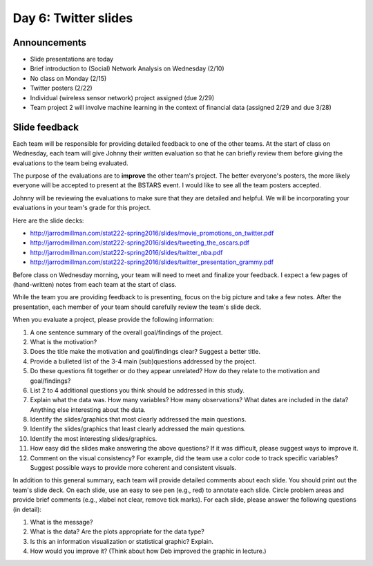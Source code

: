 *********************
Day 6: Twitter slides
*********************

Announcements
-------------

- Slide presentations are today
- Brief introduction to (Social) Network Analysis on Wednesday (2/10) 
- No class on Monday (2/15)
- Twitter posters (2/22)
- Individual (wireless sensor network) project assigned (due 2/29)
- Team project 2 will involve machine learning in the context of
  financial data (assigned 2/29 and due 3/28)

Slide feedback
--------------

Each team will be responsible for providing detailed feedback to one of the
other teams.  At the start of class on Wednesday, each team will give
Johnny their written evaluation so that he can briefly review them before
giving the evaluations to the team being evaluated.

The purpose of the evaluations are to **improve** the other team's project.
The better everyone's posters, the more likely everyone will be accepted to
present at the BSTARS event.  I would like to see all the team posters
accepted.

Johnny will be reviewing the evaluations to make sure that they are detailed
and helpful. We will be incorporating your evaluations in your team's grade for
this project.

Here are the slide decks:

- http://jarrodmillman.com/stat222-spring2016/slides/movie_promotions_on_twitter.pdf
- http://jarrodmillman.com/stat222-spring2016/slides/tweeting_the_oscars.pdf
- http://jarrodmillman.com/stat222-spring2016/slides/twitter_nba.pdf
- http://jarrodmillman.com/stat222-spring2016/slides/twitter_presentation_grammy.pdf

Before class on Wednesday morning, your team will need to meet and finalize
your feedback.  I expect a few pages of (hand-written) notes from each
team at the start of class.

While the team you are providing feedback to is presenting, focus on the big
picture and take a few notes.  After the presentation, each member of your
team should carefully review the team's slide deck.

When you evaluate a project, please provide the following information:

#. A one sentence summary of the overall goal/findings of the project.

#. What is the motivation?

#. Does the title make the motivation and goal/findings clear?  Suggest a
   better title.

#. Provide a bulleted list of the 3-4 main (sub)questions addressed by the
   project.

#. Do these questions fit together or do they appear unrelated?  How do they
   relate to the motivation and goal/findings?

#. List 2 to 4 additional questions you think should be addressed in this
   study.

#. Explain what the data was.  How many variables?  How many observations?
   What dates are included in the data?  Anything else interesting
   about the data.

#. Identify the slides/graphics that most clearly addressed the main questions.

#. Identify the slides/graphics that least clearly addressed the main questions.

#. Identify the most interesting slides/graphics.

#. How easy did the slides make answering the above questions?  If it was
   difficult, please suggest ways to improve it.

#. Comment on the visual consistency?  For example, did the team use a color
   code to track specific variables?  Suggest possible ways to provide more
   coherent and consistent visuals.

In addition to this general summary, each team will provide detailed comments
about each slide.  You should print out the team's slide deck.  On each slide,
use an easy to see pen (e.g., red) to annotate each slide.  Circle problem
areas and provide brief comments (e.g., xlabel not clear, remove tick marks).
For each slide, please answer the following questions (in detail):

#. What is the message?
#. What is the data? Are the plots appropriate for the data type?
#. Is this an information visualization or statistical graphic?  Explain.
#. How would you improve it? (Think about how Deb improved the graphic in lecture.)


